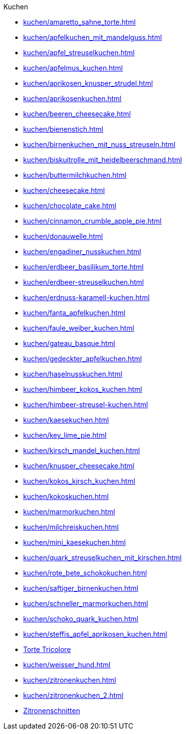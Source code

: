 .Kuchen

* xref:kuchen/amaretto_sahne_torte.adoc[]
* xref:kuchen/apfelkuchen_mit_mandelguss.adoc[]
* xref:kuchen/apfel_streuselkuchen.adoc[]
* xref:kuchen/apfelmus_kuchen.adoc[]
* xref:kuchen/aprikosen_knusper_strudel.adoc[]
* xref:kuchen/aprikosenkuchen.adoc[]
* xref:kuchen/beeren_cheesecake.adoc[]
* xref:kuchen/bienenstich.adoc[]
* xref:kuchen/birnenkuchen_mit_nuss_streuseln.adoc[]
* xref:kuchen/biskuitrolle_mit_heidelbeerschmand.adoc[]
* xref:kuchen/buttermilchkuchen.adoc[]
* xref:kuchen/cheesecake.adoc[]
* xref:kuchen/chocolate_cake.adoc[]
* xref:kuchen/cinnamon_crumble_apple_pie.adoc[]
* xref:kuchen/donauwelle.adoc[]
* xref:kuchen/engadiner_nusskuchen.adoc[]
* xref:kuchen/erdbeer_basilikum_torte.adoc[]
* xref:kuchen/erdbeer-streuselkuchen.adoc[]
* xref:kuchen/erdnuss-karamell-kuchen.adoc[]
* xref:kuchen/fanta_apfelkuchen.adoc[]
* xref:kuchen/faule_weiber_kuchen.adoc[]
* xref:kuchen/gateau_basque.adoc[]
* xref:kuchen/gedeckter_apfelkuchen.adoc[]
* xref:kuchen/haselnusskuchen.adoc[]
* xref:kuchen/himbeer_kokos_kuchen.adoc[]
* xref:kuchen/himbeer-streusel-kuchen.adoc[]
* xref:kuchen/kaesekuchen.adoc[]
* xref:kuchen/key_lime_pie.adoc[]
* xref:kuchen/kirsch_mandel_kuchen.adoc[]
* xref:kuchen/knusper_cheesecake.adoc[]
* xref:kuchen/kokos_kirsch_kuchen.adoc[]
* xref:kuchen/kokoskuchen.adoc[]
* xref:kuchen/marmorkuchen.adoc[]
* xref:kuchen/milchreiskuchen.adoc[]
* xref:kuchen/mini_kaesekuchen.adoc[]
* xref:kuchen/quark_streuselkuchen_mit_kirschen.adoc[]
* xref:kuchen/rote_bete_schokokuchen.adoc[]
* xref:kuchen/saftiger_birnenkuchen.adoc[]
* xref:kuchen/schneller_marmorkuchen.adoc[]
* xref:kuchen/schoko_quark_kuchen.adoc[]
* xref:kuchen/steffis_apfel_aprikosen_kuchen.adoc[]
* xref:kuchen/torte_tricolore.adoc[Torte Tricolore]
* xref:kuchen/weisser_hund.adoc[]
* xref:kuchen/zitronenkuchen.adoc[]
* xref:kuchen/zitronenkuchen_2.adoc[]
* xref:kuchen/zitronenschnitten.adoc[Zitronenschnitten]
